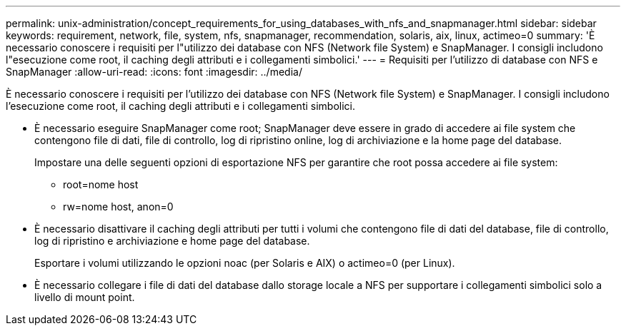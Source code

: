 ---
permalink: unix-administration/concept_requirements_for_using_databases_with_nfs_and_snapmanager.html 
sidebar: sidebar 
keywords: requirement, network, file, system, nfs, snapmanager, recommendation, solaris, aix, linux, actimeo=0 
summary: 'È necessario conoscere i requisiti per l"utilizzo dei database con NFS (Network file System) e SnapManager. I consigli includono l"esecuzione come root, il caching degli attributi e i collegamenti simbolici.' 
---
= Requisiti per l'utilizzo di database con NFS e SnapManager
:allow-uri-read: 
:icons: font
:imagesdir: ../media/


[role="lead"]
È necessario conoscere i requisiti per l'utilizzo dei database con NFS (Network file System) e SnapManager. I consigli includono l'esecuzione come root, il caching degli attributi e i collegamenti simbolici.

* È necessario eseguire SnapManager come root; SnapManager deve essere in grado di accedere ai file system che contengono file di dati, file di controllo, log di ripristino online, log di archiviazione e la home page del database.
+
Impostare una delle seguenti opzioni di esportazione NFS per garantire che root possa accedere ai file system:

+
** root=nome host
** rw=nome host, anon=0


* È necessario disattivare il caching degli attributi per tutti i volumi che contengono file di dati del database, file di controllo, log di ripristino e archiviazione e home page del database.
+
Esportare i volumi utilizzando le opzioni noac (per Solaris e AIX) o actimeo=0 (per Linux).

* È necessario collegare i file di dati del database dallo storage locale a NFS per supportare i collegamenti simbolici solo a livello di mount point.

